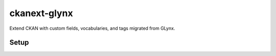 ckanext-glynx
=============

Extend CKAN with custom fields, vocabularies, and tags migrated from GLynx.

Setup
-----

.. highlight:: bash
   # Activate your CKAN virtualenv if needed before these steps.
   cd /usr/lib/ckan/default/src
   git clone https://github.alaska.edu/crstephenson/ckanext-glynx.git
   cd ckanext-glynx
   python setup.py develop
